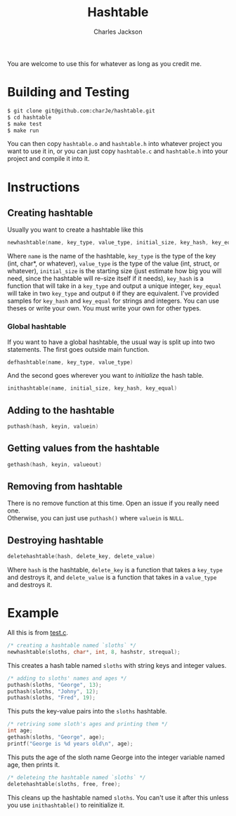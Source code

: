 #+title: Hashtable
#+subtitle: 
#+author: Charles Jackson
#+date: 
#+options: \n:t toc:nil num:nil tex:t latex:t
#+latex_header: \setlength{\parindent}{0pt}
#+latex_header: \usepackage[margin=0.75in]{geometry}
You are welcome to use this for whatever as long as you credit me.

* Building and Testing
#+BEGIN_SRC sh
  $ git clone git@github.com:charJe/hashtable.git
  $ cd hashtable
  $ make test
  $ make run
#+END_SRC
You can then copy ~hashtable.o~ and ~hashtable.h~ into whatever project you want to use it in, or you can just copy ~hashtable.c~ and ~hashtable.h~ into your project and compile it into it.

* Instructions

** Creating hashtable
Usually you want to create a hashtable like this
#+BEGIN_SRC c
newhashtable(name, key_type, value_type, initial_size, key_hash, key_equal);
#+END_SRC
Where ~name~ is the name of the hashtable, ~key_type~ is the type of the key (int, char*, or whatever), ~value_type~ is the type of the value (int, struct, or whatever), ~initial_size~ is the starting size (just estimate how big you will need, since the hashtable will re-size itself if it needs), ~key_hash~ is a function that will take in a ~key_type~ and output a unique integer, ~key_equal~ will take in two ~key_type~ and output ~0~ if they are equivalent. I've provided samples for ~key_hash~ and  ~key_equal~ for strings and integers. You can use theses or write your own. You must write your own for other types.

*** Global hashtable
If you want to have a global hashtable, the usual way is split up into two statements. The first goes outside main function.
#+BEGIN_SRC c
defhashtable(name, key_type, value_type)
#+END_SRC
And the second goes wherever you want to /initialize/ the hash table.
#+BEGIN_SRC c
inithashtable(name, initial_size, key_hash, key_equal)
#+END_SRC

** Adding to the hashtable
#+BEGIN_SRC c
puthash(hash, keyin, valuein)
#+END_SRC

** Getting values from the hashtable
#+BEGIN_SRC c
gethash(hash, keyin, valueout)
#+END_SRC

** Removing from hashtable
There is no remove function at this time. Open an issue if you really need one.
Otherwise, you can just use ~puthash()~ where ~valuein~ is ~NULL~.

** Destroying hashtable
#+BEGIN_SRC c
deletehashtable(hash, delete_key, delete_value)
#+END_SRC
Where ~hash~ is the hashtable, ~delete_key~ is a function that takes a ~key_type~ and destroys it, and ~delete_value~ is a function that takes in a ~value_type~ and destroys it.

* Example
All this is from [[https://github.com/charJe/hashtable/test.c][test.c]].

#+BEGIN_SRC c
  /* creating a hashtable named `sloths` */
  newhashtable(sloths, char*, int, 8, hashstr, strequal);
#+END_SRC
This creates a hash table named ~sloths~ with string keys and integer values.

#+BEGIN_SRC c
  /* adding to sloths' names and ages */
  puthash(sloths, "George", 13);
  puthash(sloths, "Johny", 12);
  puthash(sloths, "Fred", 19);
#+END_SRC
This puts the key-value pairs into the ~sloths~ hashtable.

#+BEGIN_SRC c
  /* retriving some sloth's ages and printing them */
  int age;
  gethash(sloths, "George", age);
  printf("George is %d years old\n", age);
#+END_SRC
This puts the age of the sloth name George into the integer variable named age, then prints it.

#+BEGIN_SRC c
  /* deleteing the hashtable named `sloths` */
  deletehashtable(sloths, free, free);
#+END_SRC
This cleans up the hashtable named ~sloths~. You can't use it after this unless you use ~inithashtable()~ to reinitialize it.
